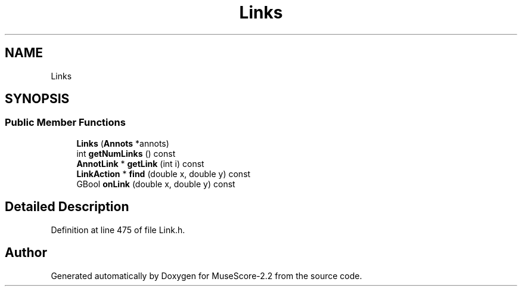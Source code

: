 .TH "Links" 3 "Mon Jun 5 2017" "MuseScore-2.2" \" -*- nroff -*-
.ad l
.nh
.SH NAME
Links
.SH SYNOPSIS
.br
.PP
.SS "Public Member Functions"

.in +1c
.ti -1c
.RI "\fBLinks\fP (\fBAnnots\fP *annots)"
.br
.ti -1c
.RI "int \fBgetNumLinks\fP () const"
.br
.ti -1c
.RI "\fBAnnotLink\fP * \fBgetLink\fP (int i) const"
.br
.ti -1c
.RI "\fBLinkAction\fP * \fBfind\fP (double x, double y) const"
.br
.ti -1c
.RI "GBool \fBonLink\fP (double x, double y) const"
.br
.in -1c
.SH "Detailed Description"
.PP 
Definition at line 475 of file Link\&.h\&.

.SH "Author"
.PP 
Generated automatically by Doxygen for MuseScore-2\&.2 from the source code\&.
